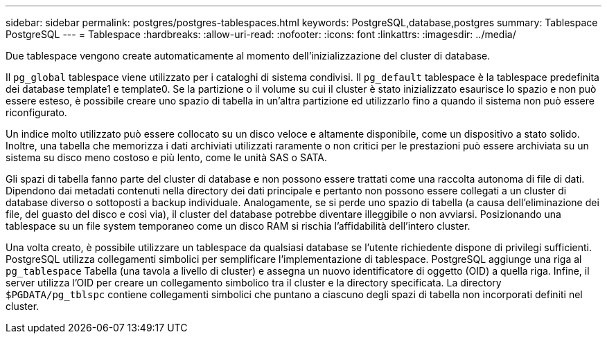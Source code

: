 ---
sidebar: sidebar 
permalink: postgres/postgres-tablespaces.html 
keywords: PostgreSQL,database,postgres 
summary: Tablespace PostgreSQL 
---
= Tablespace
:hardbreaks:
:allow-uri-read: 
:nofooter: 
:icons: font
:linkattrs: 
:imagesdir: ../media/


[role="lead"]
Due tablespace vengono create automaticamente al momento dell'inizializzazione del cluster di database.

Il `pg_global` tablespace viene utilizzato per i cataloghi di sistema condivisi. Il `pg_default` tablespace è la tablespace predefinita dei database template1 e template0. Se la partizione o il volume su cui il cluster è stato inizializzato esaurisce lo spazio e non può essere esteso, è possibile creare uno spazio di tabella in un'altra partizione ed utilizzarlo fino a quando il sistema non può essere riconfigurato.

Un indice molto utilizzato può essere collocato su un disco veloce e altamente disponibile, come un dispositivo a stato solido. Inoltre, una tabella che memorizza i dati archiviati utilizzati raramente o non critici per le prestazioni può essere archiviata su un sistema su disco meno costoso e più lento, come le unità SAS o SATA.

Gli spazi di tabella fanno parte del cluster di database e non possono essere trattati come una raccolta autonoma di file di dati. Dipendono dai metadati contenuti nella directory dei dati principale e pertanto non possono essere collegati a un cluster di database diverso o sottoposti a backup individuale. Analogamente, se si perde uno spazio di tabella (a causa dell'eliminazione dei file, del guasto del disco e così via), il cluster del database potrebbe diventare illeggibile o non avviarsi. Posizionando una tablespace su un file system temporaneo come un disco RAM si rischia l'affidabilità dell'intero cluster.

Una volta creato, è possibile utilizzare un tablespace da qualsiasi database se l'utente richiedente dispone di privilegi sufficienti. PostgreSQL utilizza collegamenti simbolici per semplificare l'implementazione di tablespace. PostgreSQL aggiunge una riga al `pg_tablespace` Tabella (una tavola a livello di cluster) e assegna un nuovo identificatore di oggetto (OID) a quella riga. Infine, il server utilizza l'OID per creare un collegamento simbolico tra il cluster e la directory specificata. La directory `$PGDATA/pg_tblspc` contiene collegamenti simbolici che puntano a ciascuno degli spazi di tabella non incorporati definiti nel cluster.
